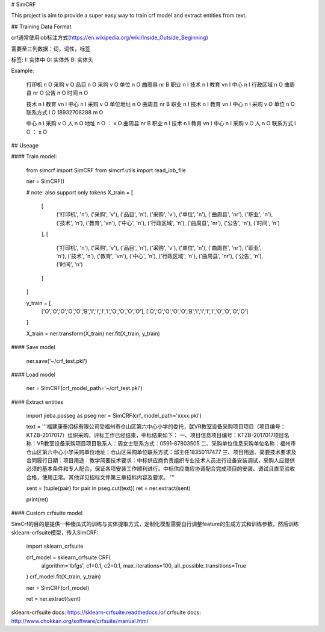 # SimCRF

This project is aim to provide a super easy way to train crf model and extract entities from text.

## Training Data Format

crf通常使用iob标注方式(https://en.wikipedia.org/wiki/Inside_Outside_Beginning)

需要至三列数据：词，词性，标签

标签:
I: 实体中
O: 实体外
B: 实体头

Example:

    打印机 n O
    采购 v O
    品目 n O
    采购 v O
    单位 n O
    曲周县 nr B
    职业 n I
    技术 n I
    教育 vn I
    中心 n I
    行政区域 n O
    曲周县 nr O
    公告 n O
    时间 n O

    技术 n I
    教育 vn I
    中心 n I
    采购 v O
    单位地址 n O
    曲周县 nr B
    职业 n I
    技术 n I
    教育 vn I
    中心 n I
    采购 v O
    单位 n O
    联系方式 l O
    18932708288 m O

    中心 n I
    采购 v O
    人 n O
    地址 n O
    ： x O
    曲周县 nr B
    职业 n I
    技术 n I
    教育 vn I
    中心 n I
    采购 v O
    人 n O
    联系方式 l O
    ： x O


## Useage

#### Train model:

    from simcrf import SimCRF
    from simcrf.utils import read_iob_file

    ner = SimCRF()

    # note: also support only tokens
    X_train = [
        [
            ('打印机', 'n'), ('采购', 'v'), ('品目', 'n'), ('采购', 'v'), ('单位', 'n'), ('曲周县', 'nr'), ('职业', 'n'), ('技术', 'n'), ('教育', 'vn'), ('中心', 'n'), ('行政区域', 'n'), ('曲周县', 'nr'), ('公告', 'n'), ('时间', 'n')
        ],
        [
            ('打印机', 'n'), ('采购', 'v'), ('品目', 'n'), ('采购', 'v'), ('单位', 'n'), ('曲周县', 'nr'), ('职业', 'n'), ('技术', 'n'), ('教育', 'vn'), ('中心', 'n'), ('行政区域', 'n'), ('曲周县', 'nr'), ('公告', 'n'), ('时间', 'n')
        ]
    ]

    y_train = [
        ['O','O','O','O','O','B','I','I','I','I','O','O','O','O'],
        ['O','O','O','O','O','B','I','I','I','I','O','O','O','O']
    ]

    X_train = ner.transform(X_train)
    ner.fit(X_train, y_train)

#### Save model

    ner.save('~/crf_test.pkl')

#### Load model

    ner = SimCRF(crf_model_path='~/crf_test.pkl')

#### Extract entities

    import jieba.posseg as pseg
    ner = SimCRF(crf_model_path='xxxx.pkl')

    text = '''福建康泰招标有限公司受福州市仓山区第六中心小学的委托，就VR教室设备采购项目项目（项目编号：KTZB-2017017）组织采购，评标工作已经结束，中标结果如下： 一、项目信息项目编号：KTZB-2017017项目名称：VR教室设备采购项目项目联系人：周女士联系方式：0591-87803505 二、采购单位信息采购单位名称：福州市仓山区第六中心小学采购单位地址：仓山区采购单位联系方式：邱主任18350117477 三、项目用途、简要技术要求及合同履行日期：项目用途：教学简要技术要求：中标供应商负责组织专业技术人员进行设备安装调试，采购人应提供必须的基本条件和专人配合，保证各项安装工作顺利进行。中标供应商应协调配合完成项目的安装、调试且直至验收合格，使用正常。其他详见招标文件第三章招标内容及要求。 '''

    sent = [tuple(pair) for pair in pseg.cut(text)]
    ret = ner.extract(sent)

    print(ret)

#### Custom crfsuite model

SimCrf的目的是提供一种傻瓜式的训练与实体提取方式，定制化模型需要自行调整feature的生成方式和训练参数，然后训练sklearn-crfsuite模型，传入SimCRF:

    import sklearn_crfsuite

    crf_model = sklearn_crfsuite.CRF(
        algorithm='lbfgs',
        c1=0.1,
        c2=0.1,
        max_iterations=100,
        all_possible_transitions=True
    )
    crf_model.fit(X_train, y_train)

    ner = SimCRF(crf_model)

    ret = ner.extract(sent)

sklearn-crfsuite docs: https://sklearn-crfsuite.readthedocs.io/
crfsuite docs: http://www.chokkan.org/software/crfsuite/manual.html




